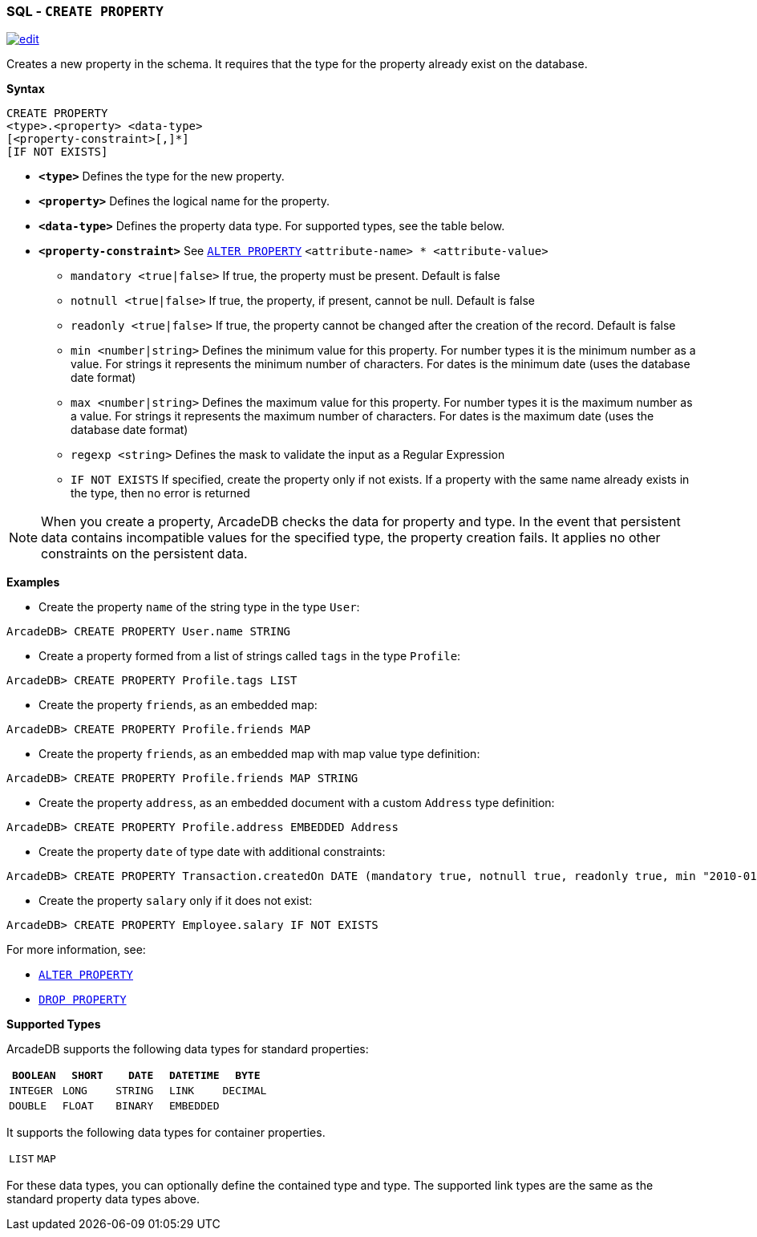 [[SQL-Create-Property]]
[discrete]

=== SQL - `CREATE PROPERTY`

image:../images/edit.png[link="https://github.com/ArcadeData/arcadedb-docs/blob/main/src/main/asciidoc/sql/SQL-Create-Property.adoc" float=right]

Creates a new property in the schema. It requires that the type for the property already exist on the database.

*Syntax*

----
CREATE PROPERTY 
<type>.<property> <data-type> 
[<property-constraint>[,]*]
[IF NOT EXISTS]
----

* *`&lt;type&gt;`* Defines the type for the new property.
* *`&lt;property&gt;`* Defines the logical name for the property.
* *`&lt;data-type&gt;`* Defines the property data type. For supported types, see the table below.
* *`&lt;property-constraint&gt;`* See <<SQL-Alter-Property,`ALTER PROPERTY`>> `&lt;attribute-name&gt; * &lt;attribute-value&gt;`
** `mandatory &lt;true|false&gt;` If true, the property must be present. Default is false
** `notnull &lt;true|false&gt;` If true, the property, if present, cannot be null. Default is false
** `readonly &lt;true|false&gt;` If true, the property cannot be changed after the creation of the record. Default is false
** `min &lt;number|string&gt;` Defines the minimum value for this property. For number types it is the minimum number as a value. For strings it represents the minimum number of characters. For dates is the minimum date (uses the database date format)
** `max &lt;number|string&gt;` Defines the maximum value for this property. For number types it is the maximum number as a value. For strings it represents the maximum number of characters. For dates is the maximum date (uses the database date format)
** `regexp &lt;string&gt;` Defines the mask to validate the input as a Regular Expression
** `IF NOT EXISTS` If specified, create the property only if not exists. If a property with the same name already exists in the type, then no error is returned

NOTE: When you create a property, ArcadeDB checks the data for property and type. In the event that persistent data contains incompatible values for the specified type, the property creation fails. It applies no other constraints on the persistent data.

*Examples*

* Create the property `name` of the string type in the type `User`:

----
ArcadeDB> CREATE PROPERTY User.name STRING
----

* Create a property formed from a list of strings called `tags` in the type `Profile`:

----
ArcadeDB> CREATE PROPERTY Profile.tags LIST
----

* Create the property `friends`, as an embedded map:

----
ArcadeDB> CREATE PROPERTY Profile.friends MAP
----

* Create the property `friends`, as an embedded map with map value type definition:

----
ArcadeDB> CREATE PROPERTY Profile.friends MAP STRING
----

* Create the property `address`, as an embedded document with a custom `Address` type definition:

----
ArcadeDB> CREATE PROPERTY Profile.address EMBEDDED Address
----

* Create the property `date` of type date with additional constraints:

----
ArcadeDB> CREATE PROPERTY Transaction.createdOn DATE (mandatory true, notnull true, readonly true, min "2010-01-01")
----

* Create the property `salary` only if it does not exist:

----
ArcadeDB> CREATE PROPERTY Employee.salary IF NOT EXISTS
----

For more information, see:

* <<SQL-Alter-Property,`ALTER PROPERTY`>>
* <<SQL-Drop-Property,`DROP PROPERTY`>>

[[Supported-Types]]
*Supported Types*

ArcadeDB supports the following data types for standard properties:

[%header,cols=5]
|===
| `BOOLEAN` | `SHORT` | `DATE` | `DATETIME` | `BYTE`
| `INTEGER` | `LONG` | `STRING` | `LINK` | `DECIMAL`
| `DOUBLE` | `FLOAT` | `BINARY` | `EMBEDDED` |
|===

It supports the following data types for container properties. 

[cols=2]
|===
| `LIST` | `MAP`
|===

For these data types, you can optionally define the contained type and type. The supported link types are the same as the standard property data types above.
